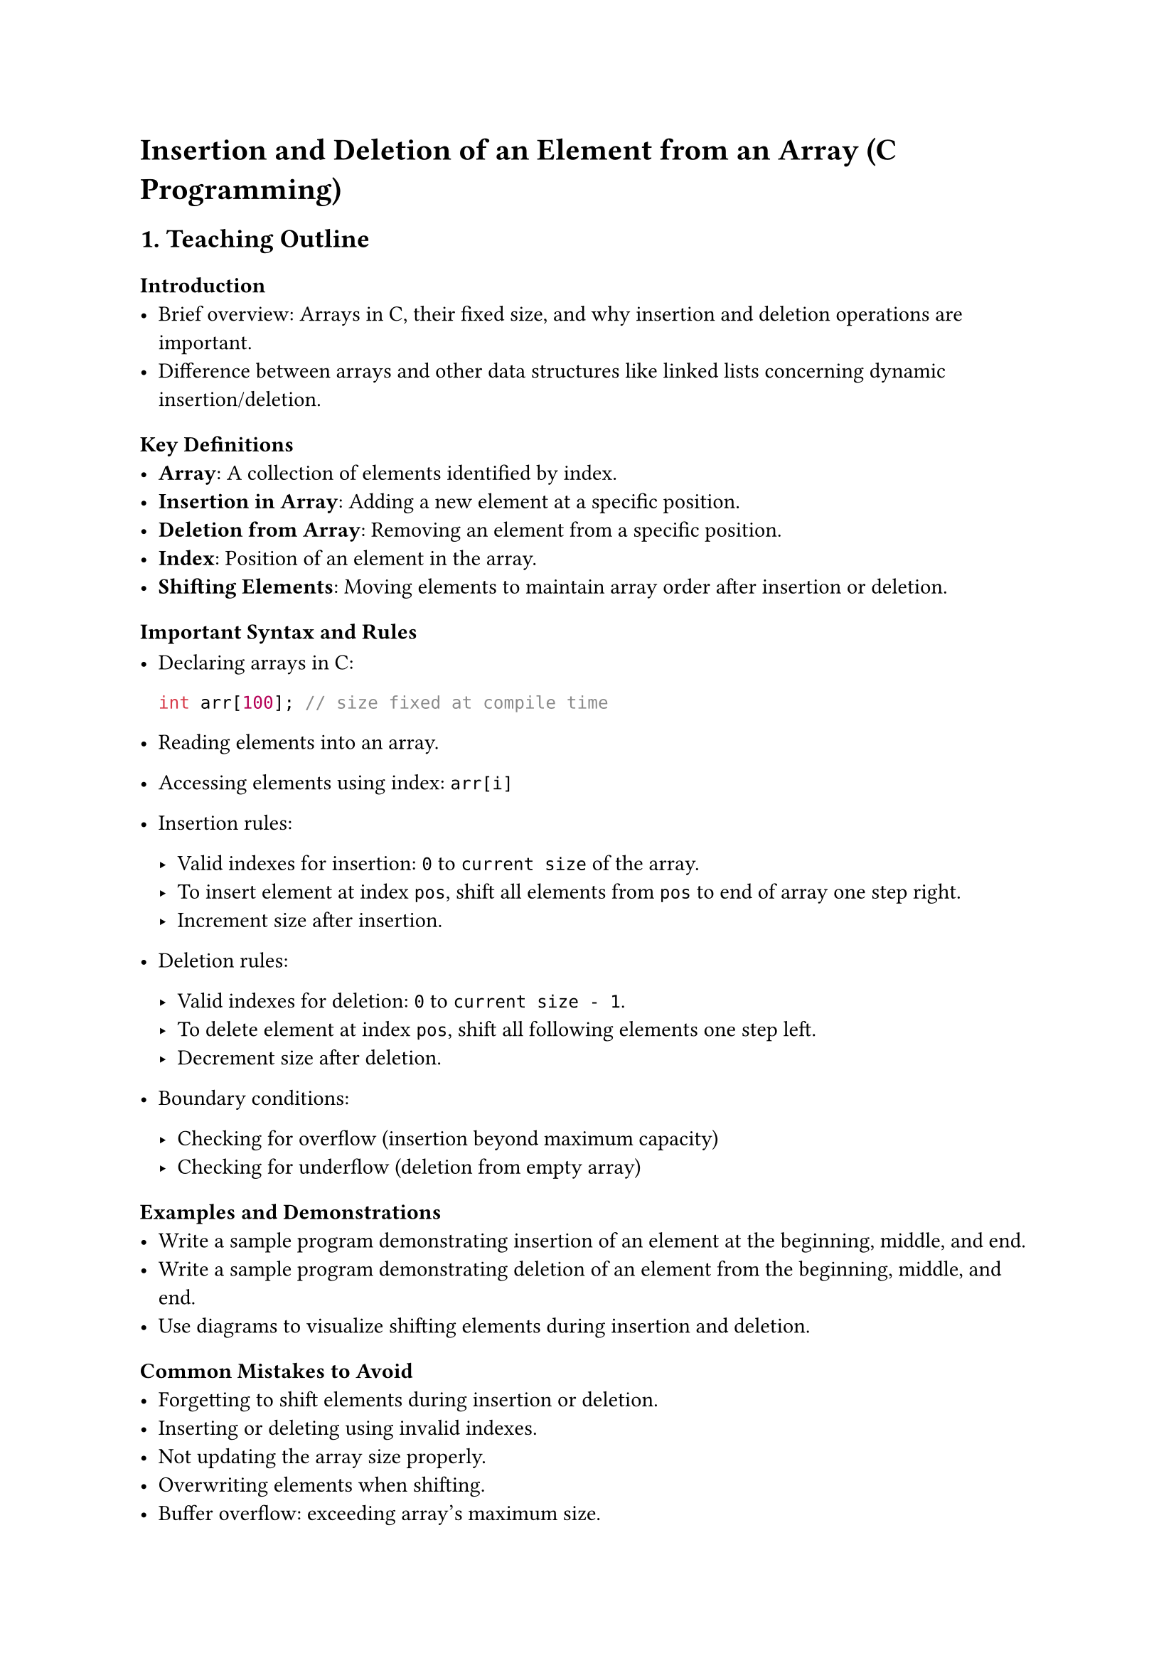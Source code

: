 = Insertion and Deletion of an Element from an Array (C Programming)

== 1. Teaching Outline
<teaching-outline>
=== Introduction
<introduction>
- Brief overview: Arrays in C, their fixed size, and why insertion and
  deletion operations are important.
- Difference between arrays and other data structures like linked lists
  concerning dynamic insertion/deletion.

=== Key Definitions
<key-definitions>
- #strong[Array];: A collection of elements identified by index.
- #strong[Insertion in Array];: Adding a new element at a specific
  position.
- #strong[Deletion from Array];: Removing an element from a specific
  position.
- #strong[Index];: Position of an element in the array.
- #strong[Shifting Elements];: Moving elements to maintain array order
  after insertion or deletion.

=== Important Syntax and Rules
<important-syntax-and-rules>
- Declaring arrays in C:

  ```c
  int arr[100]; // size fixed at compile time
  ```

- Reading elements into an array.

- Accessing elements using index: `arr[i]`

- Insertion rules:

  - Valid indexes for insertion: `0` to `current size` of the array.
  - To insert element at index `pos`, shift all elements from `pos` to
    end of array one step right.
  - Increment size after insertion.

- Deletion rules:

  - Valid indexes for deletion: `0` to `current size - 1`.
  - To delete element at index `pos`, shift all following elements one
    step left.
  - Decrement size after deletion.

- Boundary conditions:

  - Checking for overflow (insertion beyond maximum capacity)
  - Checking for underflow (deletion from empty array)

=== Examples and Demonstrations
<examples-and-demonstrations>
- Write a sample program demonstrating insertion of an element at the
  beginning, middle, and end.
- Write a sample program demonstrating deletion of an element from the
  beginning, middle, and end.
- Use diagrams to visualize shifting elements during insertion and
  deletion.

=== Common Mistakes to Avoid
<common-mistakes-to-avoid>
- Forgetting to shift elements during insertion or deletion.
- Inserting or deleting using invalid indexes.
- Not updating the array size properly.
- Overwriting elements when shifting.
- Buffer overflow: exceeding array's maximum size.
- Using uninitialized variables for size/index.

=== Real-world Applications
<real-world-applications>
- Dynamic data manipulation where array sizes are fixed but data needs
  update.
- Maintaining lists where elements can be added or removed frequently.
- Basics underlying dynamic array implementations, such as `ArrayList`
  in Java or `vector` in C++.



== 2. In-Class Practice Questions
<in-class-practice-questions>
=== Question 1: Basic Insertion
<question-1-basic-insertion>
- #strong[Problem:] Write a function to insert an integer at the end of
  an array.
- #strong[Concept Tested:] Understanding array indexing, insertion at
  last position, updating size.
- #strong[Hint:] Position = current size.

=== Question 2: Delete Element from the Beginning
<question-2-delete-element-from-the-beginning>
- #strong[Problem:] Implement a function to delete the first element of
  an array.
- #strong[Concept Tested:] Shifting elements after deletion, updating
  size.
- #strong[Hint:] Shift all elements one index left.

=== Question 3: Insert Element at a Specific Index
<question-3-insert-element-at-a-specific-index>
- #strong[Problem:] Write a function to insert an integer at a given
  index in the array.
- #strong[Concept Tested:] Valid index checking, element shifting to the
  right, size increment.
- #strong[Hint:] Shift elements from the end moving right before
  inserting.

=== Question 4: Deletion at a Specific Index
<question-4-deletion-at-a-specific-index>
- #strong[Problem:] Implement function to delete an element at a given
  index.
- #strong[Concept Tested:] Valid index checking, element shifting to the
  left, size decrement.
- #strong[Hint:] After deletion, shift all elements after that position
  left.

=== Question 5: Handle Overflow and Underflow
<question-5-handle-overflow-and-underflow>
- #strong[Problem:] Modify insertion and deletion functions to handle
  overflow (array full) and underflow (array empty) conditions safely.
- #strong[Concept Tested:] Array boundary checks, error handling.
- #strong[Hint:] Check array size against maximum before insertion,
  check size before deletion.



== 3. Homework Practice Questions
<homework-practice-questions>
=== Question 1
<question-1>
- #strong[Problem:] Write a C function that takes an array, its size, an
  element, and inserts it at the beginning of the array.
- #strong[Difficulty:] Easy
- #strong[Key Concept:] Insertion at beginning, shifting all elements
  right.

=== Question 2
<question-2>
- #strong[Problem:] Given an array and a position, delete the element at
  that position and return the modified array.
- #strong[Difficulty:] Easy
- #strong[Key Concept:] Deletion by shifting elements, index validation.

=== Question 3
<question-3>
- #strong[Problem:] Write a program to find and delete the first
  occurrence of a given element from the array.
- #strong[Difficulty:] Medium
- #strong[Key Concept:] Searching, deletion at dynamic index.

=== Question 4
<question-4>
- #strong[Problem:] Implement a function that inserts multiple elements
  consecutively into an array at a specified position.
- #strong[Difficulty:] Medium
- #strong[Key Concept:] Multiple insertions, shifting elements
  accordingly.

=== Question 5
<question-5>
- #strong[Problem (Conceptual):] Explain why arrays in C have fixed size
  and discuss how insertion and deletion operations differ in arrays vs
  linked lists.
- #strong[Difficulty:] Medium
- #strong[Key Concept:] Understanding static arrays limitations and
  comparison with dynamic data structures.